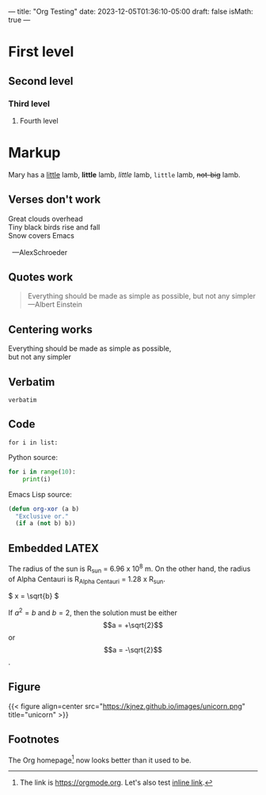 ---
title: "Org Testing"
date: 2023-12-05T01:36:10-05:00
draft: false
isMath: true
---

* First level
** Second level
*** Third level
**** Fourth level

* Markup
Mary has a _little_ lamb, *little* lamb, /little/ lamb, ~little~ lamb, +not-big+ lamb.

** Verses don't work
#+begin_verse
Great clouds overhead
Tiny black birds rise and fall
Snow covers Emacs

  ---AlexSchroeder
#+end_verse

** Quotes work
#+begin_quote
Everything should be made as simple as possible,
but not any simpler ---Albert Einstein
#+end_quote

** Centering works
#+begin_center
Everything should be made as simple as possible, \\
but not any simpler
#+end_center

** Verbatim
=verbatim=

** Code
~for i in list:~

Python source:
#+begin_src python
  for i in range(10):
      print(i)
#+end_src

Emacs Lisp source:
#+begin_src emacs-lisp
  (defun org-xor (a b)
    "Exclusive or."
    (if a (not b) b))
#+end_src

** Embedded LATEX
The radius of the sun is R_sun = 6.96 x 10^8 m. On the other hand,
the radius of Alpha Centauri is R_{Alpha Centauri} = 1.28 x R_{sun}.

\begin{equation}
x = \sqrt{b}
\end{equation}

\(
x = \sqrt{b}
\)

If $a^2 = b$ and \(b = 2\), then the solution must be either $$a = +\sqrt{2}$$ or \[a = -\sqrt{2}\].

** Figure
{{< figure align=center src="https://kjnez.github.io/images/unicorn.png" title="unicorn" >}}

** Footnotes

The Org homepage[fn:1] now looks better than it used to be.
[fn:1] The link is https://orgmode.org. Let's also test [[https://orgmode.org][inline link]].
